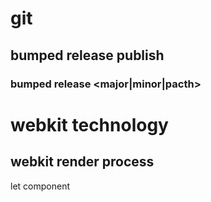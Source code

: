 * git 
** bumped release publish 
*** bumped release <major|minor|pacth>


* webkit technology
** webkit render process
   
let component
